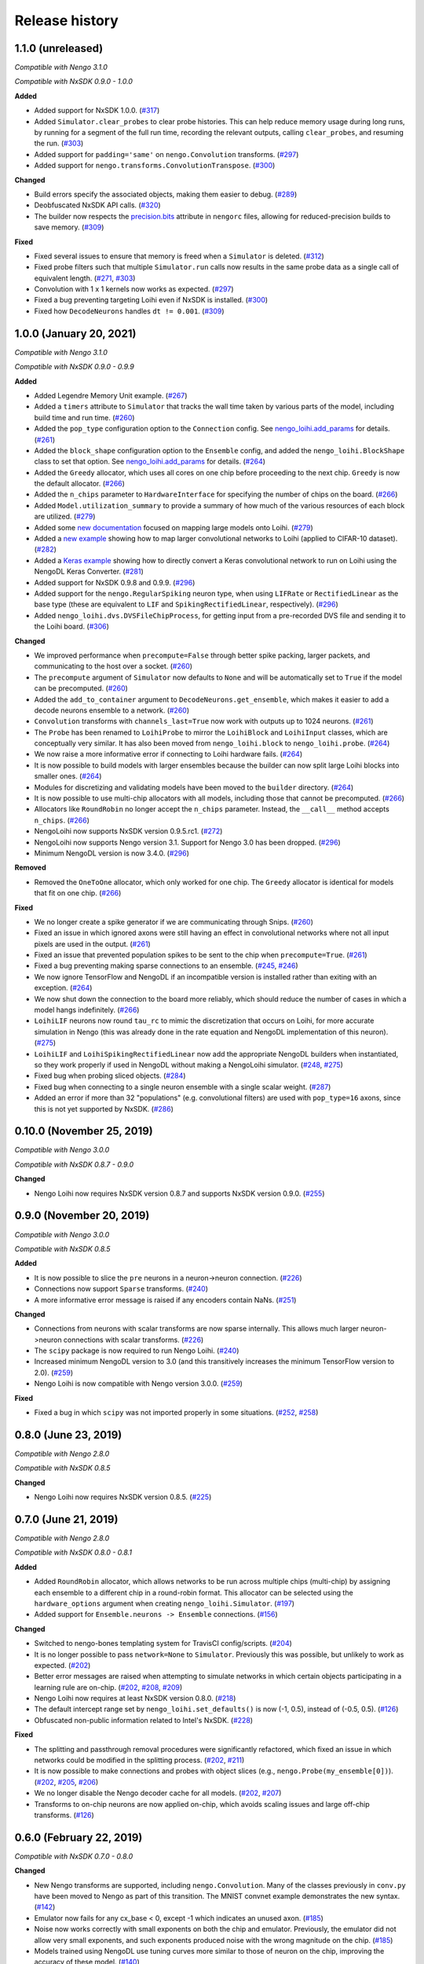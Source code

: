 ***************
Release history
***************

.. Changelog entries should follow this format:

   version (release date)
   ======================

   **section**

   - One-line description of change (link to Github issue/PR)

.. Changes should be organized in one of several sections:

   - Added
   - Changed
   - Deprecated
   - Removed
   - Fixed

1.1.0 (unreleased)
==================

*Compatible with Nengo 3.1.0*

*Compatible with NxSDK 0.9.0 - 1.0.0*

**Added**

- Added support for NxSDK 1.0.0. (`#317`_)
- Added ``Simulator.clear_probes`` to clear probe histories. This can help reduce memory
  usage during long runs, by running for a segment of the full run time, recording the
  relevant outputs, calling ``clear_probes``, and resuming the run. (`#303`_)
- Added support for ``padding='same'`` on ``nengo.Convolution`` transforms. (`#297`_)
- Added support for ``nengo.transforms.ConvolutionTranspose``. (`#300`_)

**Changed**

- Build errors specify the associated objects, making them easier to debug. (`#289`_)
- Deobfuscated NxSDK API calls. (`#320`_)
- The builder now respects the `precision.bits`_ attribute in ``nengorc`` files,
  allowing for reduced-precision builds to save memory. (`#309`_)

**Fixed**

- Fixed several issues to ensure that memory is freed when a ``Simulator``
  is deleted. (`#312`_)
- Fixed probe filters such that multiple ``Simulator.run`` calls now results in
  the same probe data as a single call of equivalent length. (`#271`_, `#303`_)
- Convolution with 1 x 1 kernels now works as expected. (`#297`_)
- Fixed a bug preventing targeting Loihi even if NxSDK is installed. (`#300`_)
- Fixed how ``DecodeNeurons`` handles ``dt != 0.001``. (`#309`_)

.. _#271: https://github.com/nengo/nengo-loihi/issues/271
.. _#289: https://github.com/nengo/nengo-loihi/pull/289
.. _#297: https://github.com/nengo/nengo-loihi/pull/297
.. _#300: https://github.com/nengo/nengo-loihi/pull/300
.. _#303: https://github.com/nengo/nengo-loihi/pull/303
.. _#309: https://github.com/nengo/nengo-loihi/pull/309
.. _#312: https://github.com/nengo/nengo-loihi/pull/312
.. _#317: https://github.com/nengo/nengo-loihi/pull/317
.. _#320: https://github.com/nengo/nengo-loihi/pull/320
.. _precision.bits: https://www.nengo.ai/nengo/nengorc.html#configuration-options

1.0.0 (January 20, 2021)
========================

*Compatible with Nengo 3.1.0*

*Compatible with NxSDK 0.9.0 - 0.9.9*

**Added**

- Added Legendre Memory Unit example.
  (`#267 <https://github.com/nengo/nengo-loihi/pull/267>`__)
- Added a ``timers`` attribute to ``Simulator`` that tracks the wall time
  taken by various parts of the model, including build time and run time.
  (`#260 <https://github.com/nengo/nengo-loihi/pull/260>`__)
- Added the ``pop_type`` configuration option to the ``Connection`` config.
  See `nengo_loihi.add_params
  <https://www.nengo.ai/nengo-loihi/api.html#nengo_loihi.add_params>`__
  for details. (`#261 <https://github.com/nengo/nengo-loihi/pull/261>`__)
- Added the ``block_shape`` configuration option to the ``Ensemble`` config,
  and added the ``nengo_loihi.BlockShape`` class to set that option.
  See `nengo_loihi.add_params
  <https://www.nengo.ai/nengo-loihi/api.html#nengo_loihi.add_params>`__
  for details. (`#264 <https://github.com/nengo/nengo-loihi/pull/264>`__)
- Added the ``Greedy`` allocator, which uses all cores on one chip before
  proceeding to the next chip. ``Greedy`` is now the default allocator.
  (`#266 <https://github.com/nengo/nengo-loihi/pull/266>`__)
- Added the ``n_chips`` parameter to ``HardwareInterface`` for specifying
  the number of chips on the board.
  (`#266 <https://github.com/nengo/nengo-loihi/pull/266>`__)
- Added ``Model.utilization_summary`` to provide a summary of how much of
  the various resources of each block are utilized.
  (`#279 <https://github.com/nengo/nengo-loihi/pull/279>`__)
- Added some `new documentation <https://www.nengo.ai/nengo-loihi/tips>`__ focused on
  mapping large models onto Loihi.
  (`#279 <https://github.com/nengo/nengo-loihi/pull/279>`__)
- Added a
  `new example <https://www.nengo.ai/nengo-loihi/examples/cifar10-convnet.html>`_
  showing how to map larger convolutional networks to Loihi (applied to CIFAR-10
  dataset). (`#282 <https://github.com/nengo/nengo-loihi/pull/282>`__)
- Added a
  `Keras example <https://www.nengo.ai/nengo-loihi/examples/keras-to-loihi.html>`_
  showing how to directly convert a Keras convolutional network to run on Loihi
  using the NengoDL Keras Converter.
  (`#281 <https://github.com/nengo/nengo-loihi/pull/281>`__)
- Added support for NxSDK 0.9.8 and 0.9.9.
  (`#296 <https://github.com/nengo/nengo-loihi/pull/296>`__)
- Added support for the ``nengo.RegularSpiking`` neuron type, when using ``LIFRate``
  or ``RectifiedLinear`` as the base type (these are equivalent to ``LIF`` and
  ``SpikingRectifiedLinear``, respectively).
  (`#296 <https://github.com/nengo/nengo-loihi/pull/296>`__)
- Added ``nengo_loihi.dvs.DVSFileChipProcess``, for getting input from a pre-recorded
  DVS file and sending it to the Loihi board.
  (`#306 <https://github.com/nengo/nengo-loihi/pull/306>`__)

**Changed**

- We improved performance when ``precompute=False`` through better spike packing,
  larger packets, and communicating to the host over a socket.
  (`#260 <https://github.com/nengo/nengo-loihi/pull/260>`__)
- The ``precompute`` argument of ``Simulator`` now defaults to ``None``
  and will be automatically set to ``True`` if the model can be precomputed.
  (`#260 <https://github.com/nengo/nengo-loihi/pull/260>`__)
- Added the ``add_to_container`` argument to ``DecodeNeurons.get_ensemble``,
  which makes it easier to add a decode neurons ensemble to a network.
  (`#260 <https://github.com/nengo/nengo-loihi/pull/260>`__)
- ``Convolution`` transforms with ``channels_last=True`` now work with outputs
  up to 1024 neurons.
  (`#261 <https://github.com/nengo/nengo-loihi/pull/261>`__)
- The ``Probe`` has been renamed to ``LoihiProbe`` to mirror the ``LoihiBlock``
  and ``LoihiInput`` classes, which are conceptually very similar.
  It has also been moved from ``nengo_loihi.block`` to ``nengo_loihi.probe``.
  (`#264 <https://github.com/nengo/nengo-loihi/pull/264>`__)
- We now raise a more informative error if connecting to Loihi hardware fails.
  (`#264 <https://github.com/nengo/nengo-loihi/pull/264>`__)
- It is now possible to build models with larger ensembles because
  the builder can now split large Loihi blocks into smaller ones.
  (`#264 <https://github.com/nengo/nengo-loihi/pull/264>`__)
- Modules for discretizing and validating models have been moved to the
  ``builder`` directory.
  (`#264 <https://github.com/nengo/nengo-loihi/pull/264>`__)
- It is now possible to use multi-chip allocators with all models,
  including those that cannot be precomputed.
  (`#266 <https://github.com/nengo/nengo-loihi/pull/266>`__)
- Allocators like ``RoundRobin`` no longer accept the ``n_chips`` parameter.
  Instead, the ``__call__`` method accepts ``n_chips``.
  (`#266 <https://github.com/nengo/nengo-loihi/pull/266>`__)
- NengoLoihi now supports NxSDK version 0.9.5.rc1.
  (`#272 <https://github.com/nengo/nengo-loihi/pull/272>`__)
- NengoLoihi now supports Nengo version 3.1. Support for Nengo 3.0 has been dropped.
  (`#296 <https://github.com/nengo/nengo-loihi/pull/296>`__)
- Minimum NengoDL version is now 3.4.0.
  (`#296 <https://github.com/nengo/nengo-loihi/pull/296>`__)

**Removed**

- Removed the ``OneToOne`` allocator, which only worked for one chip.
  The ``Greedy`` allocator is identical for models that fit on one chip.
  (`#266 <https://github.com/nengo/nengo-loihi/pull/266>`__)

**Fixed**

- We no longer create a spike generator if we are communicating through Snips.
  (`#260 <https://github.com/nengo/nengo-loihi/pull/260>`__)
- Fixed an issue in which ignored axons were still having an effect in
  convolutional networks where not all input pixels are used in the output.
  (`#261 <https://github.com/nengo/nengo-loihi/pull/261>`__)
- Fixed an issue that prevented population spikes to be sent to the chip when
  ``precompute=True``. (`#261 <https://github.com/nengo/nengo-loihi/pull/261>`__)
- Fixed a bug preventing making sparse connections to an ensemble.
  (`#245 <https://github.com/nengo/nengo-loihi/issues/245>`__,
  `#246 <https://github.com/nengo/nengo-loihi/pull/246>`__)
- We now ignore TensorFlow and NengoDL if an incompatible version is installed
  rather than exiting with an exception.
  (`#264 <https://github.com/nengo/nengo-loihi/pull/264>`__)
- We now shut down the connection to the board more reliably, which should
  reduce the number of cases in which a model hangs indefinitely.
  (`#266 <https://github.com/nengo/nengo-loihi/pull/266>`__)
- ``LoihiLIF`` neurons now round ``tau_rc`` to mimic the discretization that occurs on
  Loihi, for more accurate simulation in Nengo (this was already done in the rate
  equation and NengoDL implementation of this neuron).
  (`#275 <https://github.com/nengo/nengo-loihi/pull/275>`__)
- ``LoihiLIF`` and ``LoihiSpikingRectifiedLinear`` now add the appropriate NengoDL
  builders when instantiated, so they work properly if used in NengoDL without making
  a NengoLoihi simulator.
  (`#248 <https://github.com/nengo/nengo-loihi/issues/248>`__,
  `#275 <https://github.com/nengo/nengo-loihi/pull/275>`__)
- Fixed bug when probing sliced objects.
  (`#284 <https://github.com/nengo/nengo-loihi/pull/284>`__)
- Fixed bug when connecting to a single neuron ensemble with a single scalar
  weight. (`#287 <https://github.com/nengo/nengo-loihi/pull/287>`__)
- Added an error if more than 32 "populations" (e.g. convolutional filters) are used
  with ``pop_type=16`` axons, since this is not yet supported by NxSDK.
  (`#286 <https://github.com/nengo/nengo-loihi/pull/286>`__)

0.10.0 (November 25, 2019)
==========================

*Compatible with Nengo 3.0.0*

*Compatible with NxSDK 0.8.7 - 0.9.0*

**Changed**

- Nengo Loihi now requires NxSDK version 0.8.7 and supports NxSDK version 0.9.0.
  (`#255 <https://github.com/nengo/nengo-loihi/pull/255>`__)

0.9.0 (November 20, 2019)
=========================

*Compatible with Nengo 3.0.0*

*Compatible with NxSDK 0.8.5*

**Added**

- It is now possible to slice the ``pre`` neurons in a neuron->neuron
  connection.
  (`#226 <https://github.com/nengo/nengo-loihi/pull/226>`__)
- Connections now support ``Sparse`` transforms.
  (`#240 <https://github.com/nengo/nengo-loihi/pull/240>`__)
- A more informative error message is raised if any encoders contain NaNs.
  (`#251 <https://github.com/nengo/nengo-loihi/pull/251>`__)

**Changed**

- Connections from neurons with scalar transforms are now sparse internally.
  This allows much larger neuron->neuron connections with scalar transforms.
  (`#226 <https://github.com/nengo/nengo-loihi/pull/226>`__)
- The ``scipy`` package is now required to run Nengo Loihi.
  (`#240 <https://github.com/nengo/nengo-loihi/pull/240>`__)
- Increased minimum NengoDL version to 3.0 (and this transitively increases the minimum
  TensorFlow version to 2.0).
  (`#259 <https://github.com/nengo/nengo-loihi/pull/259>`__)
- Nengo Loihi is now compatible with Nengo version 3.0.0.
  (`#259 <https://github.com/nengo/nengo-loihi/pull/259>`__)

**Fixed**

- Fixed a bug in which ``scipy`` was not imported properly in some situations.
  (`#252 <https://github.com/nengo/nengo-loihi/issues/252>`__,
  `#258 <https://github.com/nengo/nengo-loihi/pull/258>`__)

0.8.0 (June 23, 2019)
=====================

*Compatible with Nengo 2.8.0*

*Compatible with NxSDK 0.8.5*

**Changed**

- Nengo Loihi now requires NxSDK version 0.8.5.
  (`#225 <https://github.com/nengo/nengo-loihi/pull/225>`__)

0.7.0 (June 21, 2019)
=====================

*Compatible with Nengo 2.8.0*

*Compatible with NxSDK 0.8.0 - 0.8.1*

**Added**

- Added ``RoundRobin`` allocator, which allows networks to be run across
  multiple chips (multi-chip) by assigning each ensemble to a different chip
  in a round-robin format. This allocator can be selected using the
  ``hardware_options`` argument when creating ``nengo_loihi.Simulator``.
  (`#197 <https://github.com/nengo/nengo-loihi/pull/197>`__)
- Added support for ``Ensemble.neurons -> Ensemble`` connections.
  (`#156 <https://github.com/nengo/nengo-loihi/pull/156>`__)

**Changed**

- Switched to nengo-bones templating system for TravisCI config/scripts.
  (`#204 <https://github.com/nengo/nengo-loihi/pull/204>`__)
- It is no longer possible to pass ``network=None`` to ``Simulator``.
  Previously this was possible, but unlikely to work as expected.
  (`#202 <https://github.com/nengo/nengo-loihi/pull/202>`__)
- Better error messages are raised when attempting to simulate networks
  in which certain objects participating in a learning rule are on-chip.
  (`#202 <https://github.com/nengo/nengo-loihi/pull/202>`__,
  `#208 <https://github.com/nengo/nengo-loihi/issues/208>`__,
  `#209 <https://github.com/nengo/nengo-loihi/issues/209>`__)
- Nengo Loihi now requires at least NxSDK version 0.8.0.
  (`#218 <https://github.com/nengo/nengo-loihi/pull/218>`__)
- The default intercept range set by ``nengo_loihi.set_defaults()`` is now
  (-1, 0.5), instead of (-0.5, 0.5).
  (`#126 <https://github.com/nengo/nengo-loihi/pull/126>`__)
- Obfuscated non-public information related to Intel's NxSDK.
  (`#228 <https://github.com/nengo/nengo-loihi/pull/228>`__)

**Fixed**

- The splitting and passthrough removal procedures were significantly
  refactored, which fixed an issue in which networks could be modified
  in the splitting process.
  (`#202 <https://github.com/nengo/nengo-loihi/pull/202>`__,
  `#211 <https://github.com/nengo/nengo-loihi/issues/211>`__)
- It is now possible to make connections and probes with object slices
  (e.g., ``nengo.Probe(my_ensemble[0])``).
  (`#202 <https://github.com/nengo/nengo-loihi/pull/202>`__,
  `#205 <https://github.com/nengo/nengo-loihi/issues/205>`__,
  `#206 <https://github.com/nengo/nengo-loihi/issues/206>`__)
- We no longer disable the Nengo decoder cache for all models.
  (`#202 <https://github.com/nengo/nengo-loihi/pull/202>`__,
  `#207 <https://github.com/nengo/nengo-loihi/issues/207>`__)
- Transforms to on-chip neurons are now applied on-chip,
  which avoids scaling issues and large off-chip transforms.
  (`#126 <https://github.com/nengo/nengo-loihi/pull/126>`__)

0.6.0 (February 22, 2019)
=========================

*Compatible with NxSDK 0.7.0 - 0.8.0*

**Changed**

- New Nengo transforms are supported, including ``nengo.Convolution``. Many of
  the classes previously in ``conv.py`` have been moved to Nengo as part of
  this transition. The MNIST convnet example demonstrates the new syntax.
  (`#142 <https://github.com/nengo/nengo-loihi/pull/142>`__)
- Emulator now fails for any cx_base < 0, except -1 which indicates
  an unused axon.
  (`#185 <https://github.com/nengo/nengo-loihi/pull/185>`__)
- Noise now works correctly with small exponents on both the chip and
  emulator. Previously, the emulator did not allow very small exponents, and
  such exponents produced noise with the wrong magnitude on the chip.
  (`#185 <https://github.com/nengo/nengo-loihi/pull/185>`__)
- Models trained using NengoDL use tuning curves more similar to those
  of neuron on the chip, improving the accuracy of these model.
  (`#140 <https://github.com/nengo/nengo-loihi/pull/140>`__)

**Removed**

- Removed the ``NIF`` and ``NIFRate`` neuron types. These types were only used
  for encoding node values in spikes to send to the chip, which can be done
  just as well with ``nengo.SpikingRectifiedLinear`` neurons.
  (`#185 <https://github.com/nengo/nengo-loihi/pull/185>`__)
- Removed the unused/untested ``Synapse.set_diagonal_weights``.
  (`#185 <https://github.com/nengo/nengo-loihi/pull/185>`__)

**Fixed**

- Objects in nengo-loihi will have the same random seeds as in
  nengo core (and therefore any randomly generated parameters, such as
  ensemble encoders, will be generated in the same way).
  (`#70 <https://github.com/nengo/nengo-loihi/pull/70>`_)
- Seeded networks that have learning are now deterministic on both
  emulator and hardware.
  (`#140 <https://github.com/nengo/nengo-loihi/pull/140>`__)

0.5.0 (February 12, 2019)
=========================

*Compatible with NxSDK 0.7.0 - 0.8.0*

**Added**

- Allow ``LIF.min_voltage`` to have effect. The exact minimum voltage on the
  chip is highly affected by discritization (since the chip only allows
  minimum voltages in powers of two), but this will at least provide something
  in the ballpark.
  (`#169 <https://github.com/nengo/nengo-loihi/pull/169>`__)
- Population spikes can now be used to send information more efficiently
  to the chip. Population spikes are necessary for larger models
  like those using CIFAR-10 data.
  (`#161 <https://github.com/nengo/nengo-loihi/pull/161>`__)

**Changed**

- PES learning in Nengo Loihi more closely matches learning in core Nengo.
  (`#139 <https://github.com/nengo/nengo-loihi/pull/139>`__)
- Learning in the emulator more closely matches learning on hardware.
  (`#139 <https://github.com/nengo/nengo-loihi/pull/139>`__)
- The neurons used to transmit decoded values on-chip can be configured.
  By default, we use ten pairs of heterogeneous neurons per dimension.
  (`#132 <https://github.com/nengo/nengo-loihi/pull/132>`_)
- Internal classes and functions have been reorganized and refactored.
  See the pull request for more details.
  (`#159 <https://github.com/nengo/nengo-loihi/pull/159>`_)
- Simulator now gives a warning if the user requests a progress bar, instead
  of an error. This avoids potential problems in ``nengo_gui`` and elsewhere.
  (`#187 <https://github.com/nengo/nengo-loihi/pull/187>`_)
- Nengo Loihi now supports NxSDK version 0.8.0.
  Versions 0.7.0 and 0.7.5 are still supported.
  (`#188 <https://github.com/nengo/nengo-loihi/pull/188>`__)

**Fixed**

- We integrate current (U) and voltage (V) more accurately now by accounting
  for rounding during the decay process. This integral is used when
  discretizing weights and firing thresholds. This change significantly
  improves accuracy for many networks, but in particular dynamical systems
  like integrators.
  (`#124 <https://github.com/nengo/nengo-loihi/pull/124>`_,
  `#114 <https://github.com/nengo/nengo-loihi/issues/114>`_)
- Ensure things in the build and execution happen in a consistent order from
  one build/run to the next (by using ``OrderedDict``, which is deterministic,
  instead of ``dict``, which is not). This makes debugging easier and seeding
  consistent.
  (`#151 <https://github.com/nengo/nengo-loihi/pull/151>`_)
- Probes that use snips on the chip (when running with ``precompute=False``)
  now deal with negative values correctly.
  (`#169 <https://github.com/nengo/nengo-loihi/pull/124>`_,
  `#141 <https://github.com/nengo/nengo-loihi/issues/141>`_)
- Filtering for probes on the chip
  is guaranteed to use floating-point now (so that the filtered output
  is correct, even if the underlying values are integers).
  (`#169 <https://github.com/nengo/nengo-loihi/pull/124>`_,
  `#141 <https://github.com/nengo/nengo-loihi/issues/141>`_)
- Neuron (spike) probes can now be filtered with ``synapse`` objects.
  (`#182 <https://github.com/nengo/nengo-loihi/issues/182>`__,
  `#183 <https://github.com/nengo/nengo-loihi/pull/180>`__)

0.4.0 (December 6, 2018)
========================

*Compatible with NxSDK 0.7.0*

**Added**

- Added version tracking to documentation.

**Changed**

- An error is now raised if
  a learning rule is applied to a non-decoded connection.
  (`#103 <https://github.com/nengo/nengo-loihi/pull/103>`_)
- Switched documentation to new
  `nengo-sphinx-theme <https://github.com/nengo/nengo-sphinx-theme>`_.
  (`#143 <https://github.com/nengo/nengo-loihi/pull/143>`__)

**Fixed**

- Snips directory included when pip installing nengo-loihi.
  (`#134 <https://github.com/nengo/nengo-loihi/pull/134>`__)
- Closing ``nengo_loihi.Simulator`` will now close all the inner
  sub-simulators as well.
  (`#102 <https://github.com/nengo/nengo-loihi/issues/102>`_)

0.3.0 (September 28, 2018)
==========================

*Compatible with NxSDK 0.7.0*

**Added**

- Models can now use the ``nengo.SpikingRectifiedLinear`` neuron model
  on both the emulator and hardware backends.
- Models can now run with different ``dt`` values
  (the default is 0.001, or 1 millisecond).
- Added support for Distributions on Connection transforms.

**Changed**

- Now compatible with NxSDK 0.7. We are currently not supporting
  older versions of NxSDK, but may in the future.
- Models will not be precomputed by default. To precompute models,
  you must explicitly pass ``precompute=True`` to ``nengo_loihi.Simulator``.
- Models that do not run any objects on Loihi will raise an error.
- Ensemble intercept values are capped to 0.95 to fix issues with
  the current discretization method.

**Fixed**

- Tuning curves now take into account the Loihi discretization,
  improving accuracy on most models.
- PES learning can now be done with multidimensional error signals.
- Manually reset spike probes when Simulator is initialized.
- Several fixes to filtering and connecting
  between objects on and off chip.

0.2.0 (August 27, 2018)
=======================

First public alpha release of Nengo Loihi!
If you have any questions,
please `ask on our forum <https://forum.nengo.ai/c/backends/loihi>`_
and if you run into any issues
`let us know <https://github.com/nengo/nengo-loihi/issues>`_.

0.1.0 (July 4, 2018)
====================

Pre-alpha release of Nengo Loihi for testing at the
2018 Telluride neuromorphic engineering conference.
Thanks to all participants who tried out
this early version of Nengo Loihi
and provided feedback.
